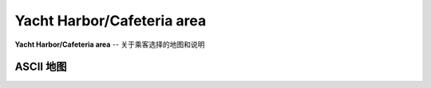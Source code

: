 .. _yacht-harbor-cafe:

Yacht Harbor/Cafeteria area
================================

**Yacht Harbor/Cafeteria area** -- 关于乘客选择的地图和说明

ASCII 地图
-------------

::

